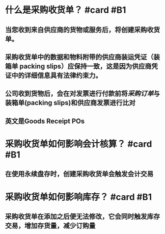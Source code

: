 * 什么是采购收货单？ #card #B1
:PROPERTIES:
:card-last-interval: 2.96
:card-repeats: 2
:card-ease-factor: 2.36
:card-next-schedule: 2022-05-14T00:09:26.556Z
:card-last-reviewed: 2022-05-11T01:09:26.556Z
:card-last-score: 3
:END:
** 当您收到来自供应商的货物或服务后，将创建采购收货单。
** 采购收货单中的数据和物料附带的供应商装运凭证（装箱单 packing slips）应保持一致，这是因为供应商凭证中的详细信息具有法律约束力。
** 公司收到货物后，会在对发票进行付款前将[[采购订单]]与装箱单(packing slips)和供应商发票进行比对
** 英文是Goods Receipt POs
* 采购收货单如何影响会计核算？ #card #B1
:PROPERTIES:
:card-last-interval: -1
:card-repeats: 1
:card-ease-factor: 2.5
:card-next-schedule: 2022-05-11T16:00:00.000Z
:card-last-reviewed: 2022-05-11T01:08:33.973Z
:card-last-score: 1
:END:
** 在使用永续盘存时，创建采购收货单会触发会计交易
* 采购收货单如何影响库存？ #card #B1
:PROPERTIES:
:card-last-interval: 7.03
:card-repeats: 1
:card-ease-factor: 2.6
:card-next-schedule: 2022-05-17T01:27:44.659Z
:card-last-reviewed: 2022-05-10T01:27:44.659Z
:card-last-score: 5
:END:
** 采购收货单在添加之后便无法修改，它会同时触发库存交易，增加存货量，减少订购量